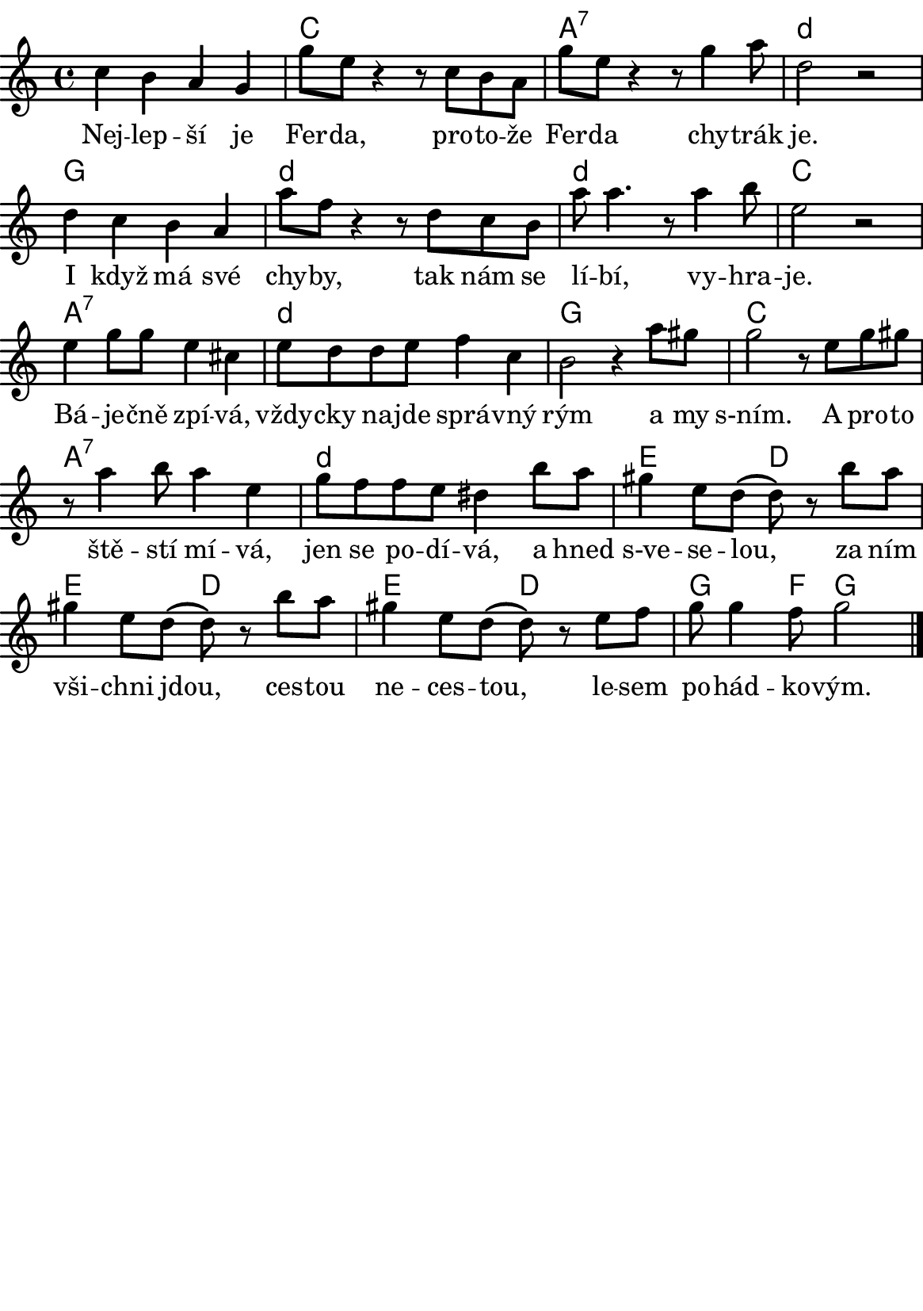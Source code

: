 \version "2.18.2"
  #(set-default-paper-size "a5portrait")
  #(set-global-staff-size 20)

global = {
  %\key d \major % transponovat do D dur
  \time 4/4
}
\paper {
  system-system-spacing = 
    #'(
        (basic-distance . 0.1)
        (padding . 1)
      )

  top-margin = 0\cm
  left-margin = 0\cm
  right-margin = 0\cm
  bottom-margin = 0\cm
}
 % \markup { \vspace #3 }

\header {
  tagline = ""  % remove footer
}
\score {
  <<
   \chords {
     \germanChords
     \set chordNameLowercaseMinor = ##t
     s1
     c
     a:7
     d:m
     g
     d:m
     d:m
     c
     a:7
     d:m
     g
     c
     a:7
     d:m
     e2
     d
     e
     d
     e
     d
     g4.
     f8
     g2
     
     
     
    }
    \new Staff \with {
              \override StaffSymbol.thickness = #2
     }{
    
      \new Voice = "melody" {  \relative c' {
        \global
        c'4 b a g 
        g'8 e r4 r8 c8 b a 
        g'8 e r4 r8 g4 a8 
        d,2 r2
        d4 c b a
        a'8 f r4 r8 d c b 
        a'8 a4. r8 a4 b8 e,2 r2
        
        e4 g8 g e4 cis
        e8 d d e f4 c b2 r4 a'8 gis 
        g2 r8 e g gis 
        r8 a4 b8 a4 e 
        g8 f f e  dis4 b'8 a 
        gis4 e8 d( d) r8 b'8 a 
        gis4 e8 d( d) r8 b'8 a
        gis4 e8 d( d) r8 e f  g g4 f8 g2
        %r1
        %r1
        %NEHOTOVE: c,8 r8 a' g r8 c, b r8 a' g r8 b, r8 a'  g r8 b,  c r8 c' g c, a' g b, c e g g e c b a g fis g
        
        
        \bar "|."
        

       
      }
      }
    }
    \new Lyrics {
      \lyricsto "melody" {
       %\set stanza = #"1. "
        Nej -- lep -- ší je Fer -- da, pro -- to -- že Fer -- da chy -- trák je.
        I když má své chy -- by, tak nám se lí -- bí, vy -- hra -- je.
        Bá -- je -- čně zpí -- vá, vždy -- cky na -- jde sprá -- vný rým
        a my s-ním.
        A pro -- to ště -- stí mí -- vá, jen se po -- dí -- vá,
        a hned s-ve -- se -- lou, za ním vši -- chni jdou,
        ces -- tou ne -- ces -- tou, le -- sem po -- hád -- ko -- vým.      
       }
    }


  >>
  \layout { 
        indent = 0\in
    \context {
      \Score
      \override SpacingSpanner.base-shortest-duration = #(ly:make-moment 1/10)
      \remove "Bar_number_engraver"
    }
  }
  \midi {
    \tempo 4=100
  }
}

\markup {
      \halign #-5

  \general-align #Y #1.2   {
    %\epsfile #X #25 #"zizala.eps"
  }
}